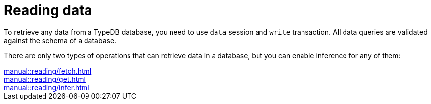 = Reading data

To retrieve any data from a TypeDB database, you need to use `data` session and `write` transaction.
All data queries are validated against the schema of a database.

There are only two types of operations that can retrieve data in a database,
but you can enable inference for any of them:

[cols-3]
--
.xref:manual::reading/fetch.adoc[]
[.clickable]
****

****

.xref:manual::reading/get.adoc[]
[.clickable]
****

****

.xref:manual::reading/infer.adoc[]
[.clickable]
****

****
--
